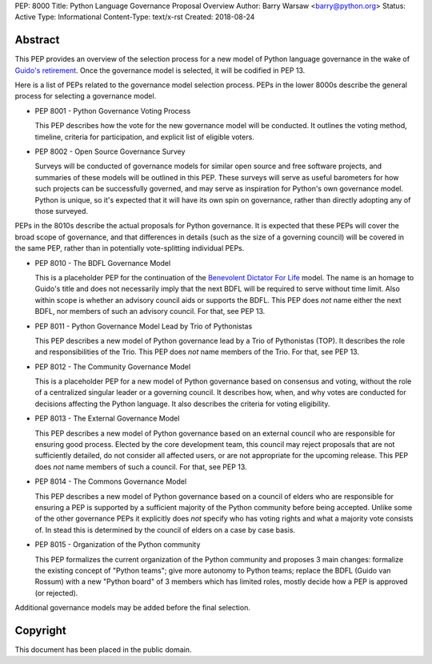 PEP: 8000
Title: Python Language Governance Proposal Overview
Author: Barry Warsaw <barry@python.org>
Status: Active
Type: Informational
Content-Type: text/x-rst
Created: 2018-08-24


Abstract
========

This PEP provides an overview of the selection process for a new model of
Python language governance in the wake of `Guido's retirement
<https://mail.python.org/pipermail/python-committers/2018-July/005664.html>`_.
Once the governance model is selected, it will be codified in PEP 13.

Here is a list of PEPs related to the governance model selection process.
PEPs in the lower 8000s describe the general process for selecting a
governance model.

* PEP 8001 - Python Governance Voting Process

  This PEP describes how the vote for the new governance model will be
  conducted.  It outlines the voting method, timeline, criteria for
  participation, and explicit list of eligible voters.

* PEP 8002 - Open Source Governance Survey

  Surveys will be conducted of governance models for similar open source and
  free software projects, and summaries of these models will be outlined in
  this PEP.  These surveys will serve as useful barometers for how such
  projects can be successfully governed, and may serve as inspiration for
  Python's own governance model.  Python is unique, so it's expected that it
  will have its own spin on governance, rather than directly adopting any of
  those surveyed.

PEPs in the 8010s describe the actual proposals for Python governance.  It is
expected that these PEPs will cover the broad scope of governance, and that
differences in details (such as the size of a governing council) will be
covered in the same PEP, rather than in potentially vote-splitting individual
PEPs.

* PEP 8010 - The BDFL Governance Model

  This is a placeholder PEP for the continuation of the `Benevolent Dictator
  For Life <https://en.wikipedia.org/wiki/Benevolent_dictator_for_life>`_
  model.  The name is an homage to Guido's title and does not necessarily
  imply that the next BDFL will be required to serve without time limit.  Also
  within scope is whether an advisory council aids or supports the BDFL.  This
  PEP does *not* name either the next BDFL, nor members of such an advisory
  council.  For that, see PEP 13.

* PEP 8011 - Python Governance Model Lead by Trio of Pythonistas

  This PEP describes a new model of Python governance lead by a Trio of Pythonistas
  (TOP).  It describes the role and responsibilities of the Trio.
  This PEP does *not* name members of the Trio.  For that, see PEP 13.

* PEP 8012 - The Community Governance Model

  This is a placeholder PEP for a new model of Python governance based on
  consensus and voting, without the role of a centralized singular leader or a
  governing council.  It describes how, when, and why votes are conducted for
  decisions affecting the Python language.  It also describes the criteria for
  voting eligibility.

* PEP 8013 - The External Governance Model

  This PEP describes a new model of Python governance based on an external
  council who are responsible for ensuring good process.  Elected by the core
  development team, this council may reject proposals that are not
  sufficiently detailed, do not consider all affected users, or are not
  appropriate for the upcoming release.  This PEP does *not* name members of
  such a council.  For that, see PEP 13.

* PEP 8014 - The Commons Governance Model

  This PEP describes a new model of Python governance based on a council of
  elders who are responsible for ensuring a PEP is supported by a sufficient
  majority of the Python community before being accepted. Unlike some of the
  other governance PEPs it explicitly does *not* specify who has voting
  rights and what a majority vote consists of. In stead this is determined
  by the council of elders on a case by case basis.

* PEP 8015 - Organization of the Python community

  This PEP formalizes the current organization of the Python community
  and proposes 3 main changes: formalize the existing concept of
  "Python teams"; give more autonomy to Python teams; replace the BDFL
  (Guido van Rossum) with a new "Python board" of 3 members which has
  limited roles, mostly decide how a PEP is approved (or rejected).

Additional governance models may be added before the final selection.


Copyright
=========

This document has been placed in the public domain.



..
   Local Variables:
   mode: indented-text
   indent-tabs-mode: nil
   sentence-end-double-space: t
   fill-column: 70
   coding: utf-8
   End:
